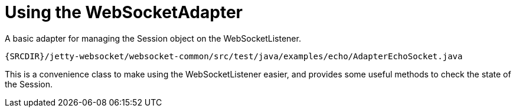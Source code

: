 //  ========================================================================
//  Copyright (c) 1995-2012 Mort Bay Consulting Pty. Ltd.
//  ========================================================================
//  All rights reserved. This program and the accompanying materials
//  are made available under the terms of the Eclipse Public License v1.0
//  and Apache License v2.0 which accompanies this distribution.
//
//      The Eclipse Public License is available at
//      http://www.eclipse.org/legal/epl-v10.html
//
//      The Apache License v2.0 is available at
//      http://www.opensource.org/licenses/apache2.0.php
//
//  You may elect to redistribute this code under either of these licenses.
//  ========================================================================

[[jetty-websocket-api-adapter]]
= Using the WebSocketAdapter

A basic adapter for managing the Session object on the
WebSocketListener.

[source,rjava]
----
{SRCDIR}/jetty-websocket/websocket-common/src/test/java/examples/echo/AdapterEchoSocket.java
----

This is a convenience class to make using the WebSocketListener easier,
and provides some useful methods to check the state of the Session.
